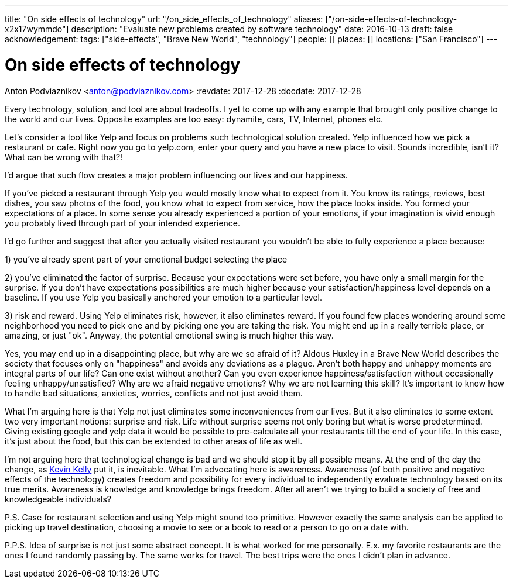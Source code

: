 ---
title: "On side effects of technology"
url: "/on_side_effects_of_technology"
aliases: ["/on-side-effects-of-technology-x2x17wymmdo"]
description: "Evaluate new problems created by software technology"
date: 2016-10-13
draft: false
acknowledgement: 
tags: ["side-effects", "Brave New World", "technology"]
people: []
places: []
locations: ["San Francisco"]
---

= On side effects of technology
Anton Podviaznikov <anton@podviaznikov.com>
:revdate: 2017-12-28
:docdate: 2017-12-28

Every technology, solution, and tool are about tradeoffs. I yet to come up with any example that brought only positive change to the world and our lives. Opposite examples are too easy: dynamite, cars, TV, Internet, phones etc.

Let's consider a tool like Yelp and focus on problems such technological solution created. Yelp influenced how we pick a restaurant or cafe. Right now you go to yelp.com, enter your query and you have a new place to visit. Sounds incredible, isn't it? What can be wrong with that?!

I'd argue that such flow creates a major problem influencing our lives and our happiness.

If you've picked a restaurant through Yelp you would mostly know what to expect from it. You know its ratings, reviews, best dishes, you saw photos of the food, you know what to expect from service, how the place looks inside. You formed your expectations of a place. In some sense you already experienced a portion of your emotions, if your imagination is vivid enough you probably lived through part of your intended experience.

I'd go further and suggest that after you actually visited restaurant you wouldn't be able to fully experience a place because:

1) you've already spent part of your emotional budget selecting the place

2) you've eliminated the factor of surprise. Because your expectations were set before, you have only a small margin for the surprise. If you don't have expectations possibilities are much higher because your satisfaction/happiness level depends on a baseline. If you use Yelp you basically anchored your emotion to a particular level.

3) risk and reward. Using Yelp eliminates risk, however, it also eliminates reward. If you found few places wondering around some neighborhood you need to pick one and by picking one you are taking the risk. You might end up in a really terrible place, or amazing, or just "ok". Anyway, the potential emotional swing is much higher this way.

Yes, you may end up in a disappointing place, but why are we so afraid of it? Aldous Huxley in a Brave New World describes the society that focuses only on "happiness" and avoids any deviations as a plague. Aren't both happy and unhappy moments are integral parts of our life? 
Can one exist without another? Can you even experience happiness/satisfaction without occasionally feeling unhappy/unsatisfied? Why are we afraid negative emotions? Why we are not learning this skill? It's important to know how to handle bad situations, anxieties, worries, conflicts and not just avoid them.

What I'm arguing here is that Yelp not just eliminates some inconveniences from our lives. But it also eliminates to some extent two very important notions: surprise and risk. Life without surprise seems not only boring but what is worse predetermined. Giving existing google and yelp data it would be possible to pre-calculate all your restaurants till the end of your life. In this case, it's just about the food, but this can be extended to other areas of life as well.

I'm not arguing here that technological change is bad and we should stop it by all possible means. 
At the end of the day the change, as http://kk.org/books/the-inevitable/[Kevin Kelly] put it, is inevitable. What I'm advocating here is awareness. 
Awareness (of both positive and negative effects of the technology) creates freedom and possibility for every individual to independently evaluate technology based on its true merits. Awareness is knowledge and knowledge brings freedom. After all aren't we trying to build a society of free and knowledgeable individuals?

P.S. Case for restaurant selection and using Yelp might sound too primitive. However exactly the same analysis can be applied to picking up travel destination, choosing a movie to see or a book to read or a person to go on a date with.

P.P.S. Idea of surprise is not just some abstract concept. It is what worked for me personally. E.x. my favorite restaurants are the ones I found randomly passing by. The same works for travel. The best trips were the ones I didn't plan in advance.
